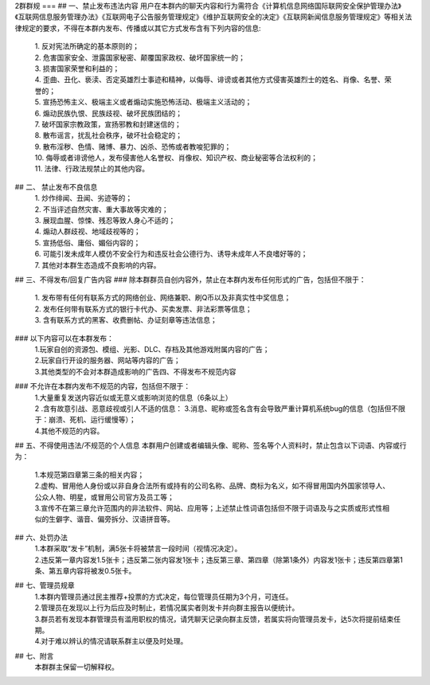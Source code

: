 2群群规
===
## 一、禁止发布违法内容  
用户在本群内的聊天内容和行为需符合《计算机信息网络国际联网安全保护管理办法》《互联网信息服务管理办法》《互联网电子公告服务管理规定》《维护互联网安全的决定》《互联网新闻信息服务管理规定》等相关法律规定的要求，不得在本群内发布、传播或以其它方式发布含有下列内容的信息:  
 | 1. 反对宪法所确定的基本原则的；  
 | 2. 危害国家安全、泄露国家秘密、颠覆国家政权、破坏国家统一的；  
 | 3. 损害国家荣誉和利益的；  
 | 4. 歪曲、丑化、亵渎、否定英雄烈士事迹和精神，以侮辱、诽谤或者其他方式侵害英雄烈士的姓名、肖像、名誉、荣誉的；  
 | 5. 宣扬恐怖主义、极端主义或者煽动实施恐怖活动、极端主义活动的；  
 | 6. 煽动民族仇恨、民族歧视、破坏民族团结的；  
 | 7. 破坏国家宗教政策，宣扬邪教和封建迷信的；  
 | 8. 散布谣言，扰乱社会秩序，破坏社会稳定的；  
 | 9. 散布淫秽、色情、赌博、暴力、凶杀、恐怖或者教唆犯罪的；  
 | 10. 侮辱或者诽谤他人，发布侵害他人名誉权、肖像权、知识产权、商业秘密等合法权利的；  
 | 11. 法律、行政法规禁止的其他内容。  
## 二、 禁止发布不良信息  
 | 1. 炒作绯闻、丑闻、劣迹等的；  
 | 2. 不当评述自然灾害、重大事故等灾难的；  
 | 3. 展现血腥、惊悚、残忍等致人身心不适的；  
 | 4. 煽动人群歧视、地域歧视等的；  
 | 5. 宣扬低俗、庸俗、媚俗内容的；  
 | 6. 可能引发未成年人模仿不安全行为和违反社会公德行为、诱导未成年人不良嗜好等的；  
 | 7. 其他对本群生态造成不良影响的内容。  
## 三、不得发布/回复广告内容  
### 除本群群员自创内容外，禁止在本群内发布任何形式的广告，包括但不限于：  
 | 1. 发布带有任何有联系方式的网络创业、网络兼职、刷Q币以及非真实性中奖信息；  
 | 2. 发布任何带有联系方式的银行卡代办、买卖发票、非法彩票等信息；  
 | 3. 含有联系方式的黑客、收费删帖、办证刻章等违法信息；  
### 以下内容可以在本群发布：  
 | 1.玩家自创的资源包、模组、光影、DLC、存档及其他游戏附属内容的广告；  
 | 2.玩家自行开设的服务器、网站等内容的广告；  
 | 3.其他类型的不会对本群造成影响的广告四、不得发布不规范内容  
### 不允许在本群内发布不规范的内容，包括但不限于：  
 | 1.大量重复发送内容近似或无意义或影响浏览的信息（6条以上）  
 | 2 .含有故意引战、恶意歧视或引人不适的信息： 3.消息、昵称或签名含有会导致严重计算机系统bug的信息（包括但不限于：崩溃、死机、运行缓慢等）；  
 | 4.其他不规范的内容。 
## 五、不得使用违法/不规范的个人信息
本群用户创建或者编辑头像、昵称、签名等个人资料时，禁止包含以下词语、内容或行为：  
 | 1.本规范第四章第三条的相关内容；  
 | 2.虚构、冒用他人身份或以非自身合法所有或持有的公司名称、品牌、商标为名义，如不得冒用国内外国家领导人、公众人物、明星，或冒用公司官方及员工等；  
 | 3.宣传不在第三章允许范围内的非法软件、网站、应用等；上述禁止性词语包括但不限于词语及与之实质或形式性相似的生僻字、谐音、偏旁拆分、汉语拼音等。  
## 六、处罚办法  
 | 1.本群采取“发卡”机制，满5张卡将被禁言一段时间（视情况决定）。  
 | 2.违反第一章内容发1.5张卡；违反第二张内容发1张卡；违反第三章、第四章（除第1条外）内容发1张卡；违反第四章第1条、第五章内容将被发0.5张卡。  
## 七、管理员规章  
 | 1.本群内管理员通过民主推荐+投票的方式决定，每位管理员任期为3个月，可连任。  
 | 2.管理员在发现以上行为后应及时制止，若情况属实者则发卡并向群主报告以便统计。  
 | 3.群员若有发现本群管理员有滥用职权的情况，请凭聊天记录向群主反馈，若属实将向管理员发卡，达5次将提前结束任期。  
 | 4.对于难以辨认的情况请联系群主以便及时处理。
## 七、附言
 | 本群群主保留一切解释权。

.. autosummary::
   :toctree: generated

   lumache
